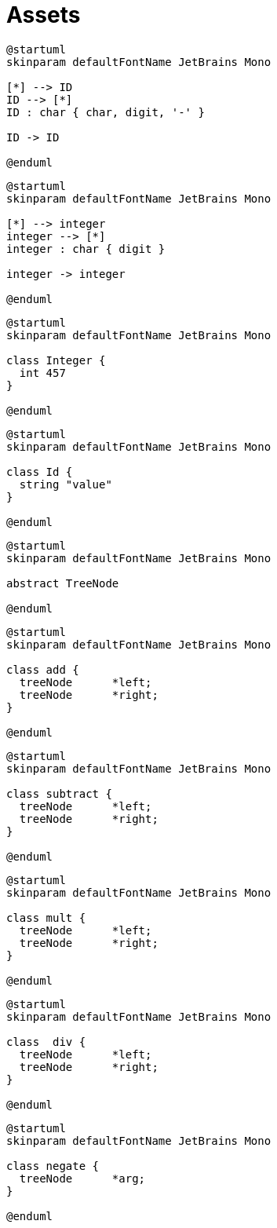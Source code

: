 = Assets
:nofooter:

[plantuml, target=token_id, format=svg, width=100%]
....
@startuml
skinparam defaultFontName JetBrains Mono

[*] --> ID
ID --> [*]
ID : char { char, digit, '-' } 

ID -> ID

@enduml
....

[plantuml, target=token_integer, format=svg, width=100%]
....
@startuml
skinparam defaultFontName JetBrains Mono

[*] --> integer
integer --> [*]
integer : char { digit }

integer -> integer

@enduml
....

[plantuml, target=class_integer, format=svg, width=100%]
....
@startuml
skinparam defaultFontName JetBrains Mono

class Integer {
  int 457
}

@enduml
....

[plantuml, target=class_id, format=svg, width=100%]
....
@startuml
skinparam defaultFontName JetBrains Mono

class Id {
  string "value"
}

@enduml
....

[plantuml, target=abstract_treenode, format=svg, width=100%]
....
@startuml
skinparam defaultFontName JetBrains Mono

abstract TreeNode

@enduml
....

[plantuml, target=class_add, format=svg, width=100%]
....
@startuml
skinparam defaultFontName JetBrains Mono

class add {
  treeNode	*left;
  treeNode	*right;
}

@enduml
....

[plantuml, target=class_subtract, format=svg, width=100%]
....
@startuml
skinparam defaultFontName JetBrains Mono

class subtract {
  treeNode	*left;
  treeNode	*right;
}

@enduml
....

[plantuml, target=class_mult, format=svg, width=100%]
....
@startuml
skinparam defaultFontName JetBrains Mono

class mult {
  treeNode	*left;
  treeNode	*right;
}

@enduml
....

[plantuml, target=class_div, format=svg, width=100%]
....
@startuml
skinparam defaultFontName JetBrains Mono

class  div {
  treeNode	*left;
  treeNode	*right;
}

@enduml
....

[plantuml, target=class_negate, format=svg, width=100%]
....
@startuml
skinparam defaultFontName JetBrains Mono

class negate {
  treeNode	*arg;
}

@enduml
....
